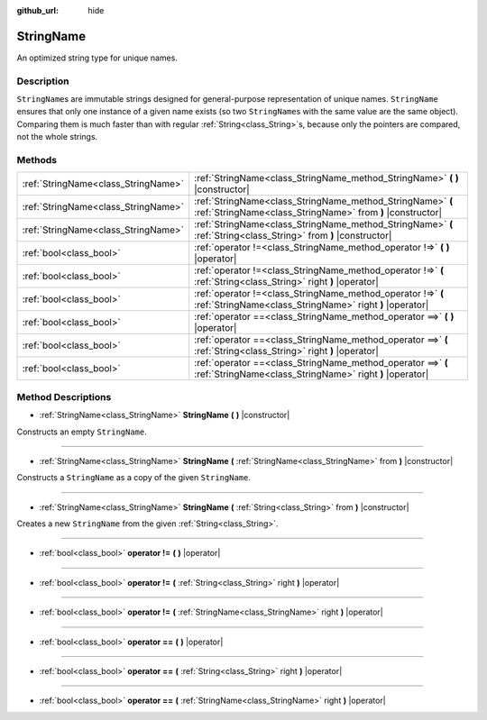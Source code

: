 :github_url: hide

.. Generated automatically by doc/tools/makerst.py in Godot's source tree.
.. DO NOT EDIT THIS FILE, but the StringName.xml source instead.
.. The source is found in doc/classes or modules/<name>/doc_classes.

.. _class_StringName:

StringName
==========

An optimized string type for unique names.

Description
-----------

``StringName``\ s are immutable strings designed for general-purpose representation of unique names. ``StringName`` ensures that only one instance of a given name exists (so two ``StringName``\ s with the same value are the same object). Comparing them is much faster than with regular :ref:`String<class_String>`\ s, because only the pointers are compared, not the whole strings.

Methods
-------

+-------------------------------------+--------------------------------------------------------------------------------------------------------------------------+
| :ref:`StringName<class_StringName>` | :ref:`StringName<class_StringName_method_StringName>` **(** **)** |constructor|                                          |
+-------------------------------------+--------------------------------------------------------------------------------------------------------------------------+
| :ref:`StringName<class_StringName>` | :ref:`StringName<class_StringName_method_StringName>` **(** :ref:`StringName<class_StringName>` from **)** |constructor| |
+-------------------------------------+--------------------------------------------------------------------------------------------------------------------------+
| :ref:`StringName<class_StringName>` | :ref:`StringName<class_StringName_method_StringName>` **(** :ref:`String<class_String>` from **)** |constructor|         |
+-------------------------------------+--------------------------------------------------------------------------------------------------------------------------+
| :ref:`bool<class_bool>`             | :ref:`operator !=<class_StringName_method_operator !=>` **(** **)** |operator|                                           |
+-------------------------------------+--------------------------------------------------------------------------------------------------------------------------+
| :ref:`bool<class_bool>`             | :ref:`operator !=<class_StringName_method_operator !=>` **(** :ref:`String<class_String>` right **)** |operator|         |
+-------------------------------------+--------------------------------------------------------------------------------------------------------------------------+
| :ref:`bool<class_bool>`             | :ref:`operator !=<class_StringName_method_operator !=>` **(** :ref:`StringName<class_StringName>` right **)** |operator| |
+-------------------------------------+--------------------------------------------------------------------------------------------------------------------------+
| :ref:`bool<class_bool>`             | :ref:`operator ==<class_StringName_method_operator ==>` **(** **)** |operator|                                           |
+-------------------------------------+--------------------------------------------------------------------------------------------------------------------------+
| :ref:`bool<class_bool>`             | :ref:`operator ==<class_StringName_method_operator ==>` **(** :ref:`String<class_String>` right **)** |operator|         |
+-------------------------------------+--------------------------------------------------------------------------------------------------------------------------+
| :ref:`bool<class_bool>`             | :ref:`operator ==<class_StringName_method_operator ==>` **(** :ref:`StringName<class_StringName>` right **)** |operator| |
+-------------------------------------+--------------------------------------------------------------------------------------------------------------------------+

Method Descriptions
-------------------

.. _class_StringName_method_StringName:

- :ref:`StringName<class_StringName>` **StringName** **(** **)** |constructor|

Constructs an empty ``StringName``.

----

- :ref:`StringName<class_StringName>` **StringName** **(** :ref:`StringName<class_StringName>` from **)** |constructor|

Constructs a ``StringName`` as a copy of the given ``StringName``.

----

- :ref:`StringName<class_StringName>` **StringName** **(** :ref:`String<class_String>` from **)** |constructor|

Creates a new ``StringName`` from the given :ref:`String<class_String>`.

----

.. _class_StringName_method_operator !=:

- :ref:`bool<class_bool>` **operator !=** **(** **)** |operator|

----

- :ref:`bool<class_bool>` **operator !=** **(** :ref:`String<class_String>` right **)** |operator|

----

- :ref:`bool<class_bool>` **operator !=** **(** :ref:`StringName<class_StringName>` right **)** |operator|

----

.. _class_StringName_method_operator ==:

- :ref:`bool<class_bool>` **operator ==** **(** **)** |operator|

----

- :ref:`bool<class_bool>` **operator ==** **(** :ref:`String<class_String>` right **)** |operator|

----

- :ref:`bool<class_bool>` **operator ==** **(** :ref:`StringName<class_StringName>` right **)** |operator|

.. |virtual| replace:: :abbr:`virtual (This method should typically be overridden by the user to have any effect.)`
.. |const| replace:: :abbr:`const (This method has no side effects. It doesn't modify any of the instance's member variables.)`
.. |vararg| replace:: :abbr:`vararg (This method accepts any number of arguments after the ones described here.)`
.. |constructor| replace:: :abbr:`constructor (This method is used to construct a type.)`
.. |operator| replace:: :abbr:`operator (This method describes a valid operator to use with this type as left-hand operand.)`
